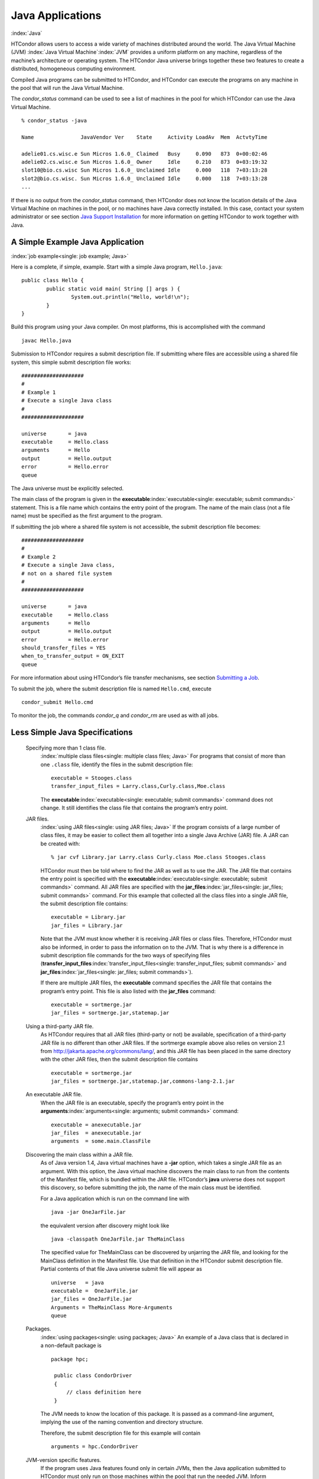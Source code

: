       

Java Applications
=================

:index:`Java`

HTCondor allows users to access a wide variety of machines distributed
around the world. The Java Virtual Machine (JVM)
:index:`Java Virtual Machine`\ :index:`JVM` provides a
uniform platform on any machine, regardless of the machine’s
architecture or operating system. The HTCondor Java universe brings
together these two features to create a distributed, homogeneous
computing environment.

Compiled Java programs can be submitted to HTCondor, and HTCondor can
execute the programs on any machine in the pool that will run the Java
Virtual Machine.

The *condor\_status* command can be used to see a list of machines in
the pool for which HTCondor can use the Java Virtual Machine.

::

    % condor_status -java 
     
    Name               JavaVendor Ver    State     Activity LoadAv  Mem  ActvtyTime 
     
    adelie01.cs.wisc.e Sun Micros 1.6.0_ Claimed   Busy     0.090   873  0+00:02:46 
    adelie02.cs.wisc.e Sun Micros 1.6.0_ Owner     Idle     0.210   873  0+03:19:32 
    slot10@bio.cs.wisc Sun Micros 1.6.0_ Unclaimed Idle     0.000   118  7+03:13:28 
    slot2@bio.cs.wisc. Sun Micros 1.6.0_ Unclaimed Idle     0.000   118  7+03:13:28 
    ...

If there is no output from the *condor\_status* command, then HTCondor
does not know the location details of the Java Virtual Machine on
machines in the pool, or no machines have Java correctly installed. In
this case, contact your system administrator or see section `Java
Support Installation <../admin-manual/java-support-installation.html>`__
for more information on getting HTCondor to work together with Java.

A Simple Example Java Application
---------------------------------

:index:`job example<single: job example; Java>`

Here is a complete, if simple, example. Start with a simple Java
program, ``Hello.java``:

::

    public class Hello { 
            public static void main( String [] args ) { 
                    System.out.println("Hello, world!\n"); 
            } 
    }

Build this program using your Java compiler. On most platforms, this is
accomplished with the command

::

    javac Hello.java

Submission to HTCondor requires a submit description file. If submitting
where files are accessible using a shared file system, this simple
submit description file works:

::

      #################### 
      # 
      # Example 1 
      # Execute a single Java class 
      # 
      #################### 
     
      universe       = java 
      executable     = Hello.class 
      arguments      = Hello 
      output         = Hello.output 
      error          = Hello.error 
      queue

The Java universe must be explicitly selected.

The main class of the program is given in the
**executable**\ :index:`executable<single: executable; submit commands>` statement.
This is a file name which contains the entry point of the program. The
name of the main class (not a file name) must be specified as the first
argument to the program.

If submitting the job where a shared file system is not accessible, the
submit description file becomes:

::

      #################### 
      # 
      # Example 2 
      # Execute a single Java class, 
      # not on a shared file system 
      # 
      #################### 
     
      universe       = java 
      executable     = Hello.class 
      arguments      = Hello 
      output         = Hello.output 
      error          = Hello.error 
      should_transfer_files = YES 
      when_to_transfer_output = ON_EXIT 
      queue

For more information about using HTCondor’s file transfer mechanisms,
see section \ `Submitting a
Job <../users-manual/submitting-a-job.html>`__.

To submit the job, where the submit description file is named
``Hello.cmd``, execute

::

    condor_submit Hello.cmd

To monitor the job, the commands *condor\_q* and *condor\_rm* are used
as with all jobs.

Less Simple Java Specifications
-------------------------------

 Specifying more than 1 class file.
    :index:`multiple class files<single: multiple class files; Java>` For programs that
    consist of more than one ``.class`` file, identify the files in the
    submit description file:

    ::

        executable = Stooges.class 
        transfer_input_files = Larry.class,Curly.class,Moe.class

    The **executable**\ :index:`executable<single: executable; submit commands>`
    command does not change. It still identifies the class file that
    contains the program’s entry point.

 JAR files.
    :index:`using JAR files<single: using JAR files; Java>` If the program consists of a
    large number of class files, it may be easier to collect them all
    together into a single Java Archive (JAR) file. A JAR can be created
    with:

    ::

        % jar cvf Library.jar Larry.class Curly.class Moe.class Stooges.class

    HTCondor must then be told where to find the JAR as well as to use
    the JAR. The JAR file that contains the entry point is specified
    with the **executable**\ :index:`executable<single: executable; submit commands>`
    command. All JAR files are specified with the
    **jar\_files**\ :index:`jar_files<single: jar_files; submit commands>` command.
    For this example that collected all the class files into a single
    JAR file, the submit description file contains:

    ::

        executable = Library.jar 
        jar_files = Library.jar

    Note that the JVM must know whether it is receiving JAR files or
    class files. Therefore, HTCondor must also be informed, in order to
    pass the information on to the JVM. That is why there is a
    difference in submit description file commands for the two ways of
    specifying files
    (**transfer\_input\_files**\ :index:`transfer_input_files<single: transfer_input_files; submit commands>`
    and **jar\_files**\ :index:`jar_files<single: jar_files; submit commands>`).

    If there are multiple JAR files, the **executable** command
    specifies the JAR file that contains the program’s entry point. This
    file is also listed with the **jar\_files** command:

    ::

        executable = sortmerge.jar 
        jar_files = sortmerge.jar,statemap.jar

 Using a third-party JAR file.
    As HTCondor requires that all JAR files (third-party or not) be
    available, specification of a third-party JAR file is no different
    than other JAR files. If the sortmerge example above also relies on
    version 2.1 from http://jakarta.apache.org/commons/lang/, and this
    JAR file has been placed in the same directory with the other JAR
    files, then the submit description file contains

    ::

        executable = sortmerge.jar 
        jar_files = sortmerge.jar,statemap.jar,commons-lang-2.1.jar

 An executable JAR file.
    When the JAR file is an executable, specify the program’s entry
    point in the
    **arguments**\ :index:`arguments<single: arguments; submit commands>` command:

    ::

        executable = anexecutable.jar 
        jar_files  = anexecutable.jar 
        arguments  = some.main.ClassFile

 Discovering the main class within a JAR file.
    As of Java version 1.4, Java virtual machines have a **-jar**
    option, which takes a single JAR file as an argument. With this
    option, the Java virtual machine discovers the main class to run
    from the contents of the Manifest file, which is bundled within the
    JAR file. HTCondor’s **java** universe does not support this
    discovery, so before submitting the job, the name of the main class
    must be identified.

    For a Java application which is run on the command line with

    ::

          java -jar OneJarFile.jar

    the equivalent version after discovery might look like

    ::

          java -classpath OneJarFile.jar TheMainClass

    The specified value for TheMainClass can be discovered by unjarring
    the JAR file, and looking for the MainClass definition in the
    Manifest file. Use that definition in the HTCondor submit
    description file. Partial contents of that file Java universe submit
    file will appear as

    ::

          universe   = java 
          executable =  OneJarFile.jar 
          jar_files = OneJarFile.jar 
          Arguments = TheMainClass More-Arguments 
          queue

 Packages.
    :index:`using packages<single: using packages; Java>` An example of a Java class that
    is declared in a non-default package is

    ::

        package hpc; 
         
         public class CondorDriver 
         { 
             // class definition here 
         }

    The JVM needs to know the location of this package. It is passed as
    a command-line argument, implying the use of the naming convention
    and directory structure.

    Therefore, the submit description file for this example will contain

    ::

        arguments = hpc.CondorDriver

 JVM-version specific features.
    If the program uses Java features found only in certain JVMs, then
    the Java application submitted to HTCondor must only run on those
    machines within the pool that run the needed JVM. Inform HTCondor by
    adding a ``requirements`` statement to the submit description file.
    For example, to require version 3.2, add to the submit description
    file:

    ::

        requirements = (JavaVersion=="3.2")

 Benchmark speeds.
    Each machine with Java capability in an HTCondor pool will execute a
    benchmark to determine its speed. The benchmark is taken when
    HTCondor is started on the machine, and it uses the SciMark2
    (`http://math.nist.gov/scimark2 <http://math.nist.gov/scimark2>`__)
    benchmark. The result of the benchmark is held as an attribute
    within the machine ClassAd. The attribute is called ``JavaMFlops``.
    Jobs that are run under the Java universe (as all other HTCondor
    jobs) may prefer or require a machine of a specific speed by setting
    ``rank`` or ``requirements`` in the submit description file. As an
    example, to execute only on machines of a minimum speed:

    ::

        requirements = (JavaMFlops>4.5)

 JVM options.
    Options to the JVM itself are specified in the submit description
    file:

    ::

        java_vm_args = -DMyProperty=Value -verbose:gc -Xmx1024m

    These options are those which go after the java command, but before
    the user’s main class. Do not use this to set the classpath, as
    HTCondor handles that itself. Setting these options is useful for
    setting system properties, system assertions and debugging certain
    kinds of problems.

Chirp I/O
---------

:index:`Chirp`

If a job has more sophisticated I/O requirements that cannot be met by
HTCondor’s file transfer mechanism, then the Chirp facility may provide
a solution. Chirp has two advantages over simple, whole-file transfers.
First, it permits the input files to be decided upon at run-time rather
than submit time, and second, it permits partial-file I/O with results
than can be seen as the program executes. However, small changes to the
program are required in order to take advantage of Chirp. Depending on
the style of the program, use either Chirp I/O streams or UNIX-like I/O
functions. :index:`ChirpInputStream<single: ChirpInputStream; Chirp>`
:index:`ChirpOutputStream<single: ChirpOutputStream; Chirp>`

Chirp I/O streams are the easiest way to get started. Modify the program
to use the objects ``ChirpInputStream`` and ``ChirpOutputStream``
instead of ``FileInputStream`` and ``FileOutputStream``. These classes
are completely documented
:index:`Chirp<single: Chirp; Software Developers Kit>`\ :index:`Chirp<single: Chirp; SDK>`
in the HTCondor Software Developer’s Kit (SDK). Here is a simple code
example:

::

    import java.io.*; 
    import edu.wisc.cs.condor.chirp.*; 
     
    public class TestChirp { 
     
       public static void main( String args[] ) { 
     
          try { 
             BufferedReader in = new BufferedReader( 
                new InputStreamReader( 
                   new ChirpInputStream("input"))); 
     
             PrintWriter out = new PrintWriter( 
                new OutputStreamWriter( 
                   new ChirpOutputStream("output"))); 
     
             while(true) { 
                String line = in.readLine(); 
                if(line==null) break; 
                out.println(line); 
             } 
             out.close(); 
          } catch( IOException e ) { 
             System.out.println(e); 
          } 
       } 
    }

:index:`ChirpClient<single: ChirpClient; Chirp>`

To perform UNIX-like I/O with Chirp, create a ``ChirpClient`` object.
This object supports familiar operations such as ``open``, ``read``,
``write``, and ``close``. Exhaustive detail of the methods may be found
in the HTCondor SDK, but here is a brief example:

::

    import java.io.*; 
    import edu.wisc.cs.condor.chirp.*; 
     
    public class TestChirp { 
     
       public static void main( String args[] ) { 
     
          try { 
             ChirpClient client = new ChirpClient(); 
             String message = "Hello, world!\n"; 
             byte [] buffer = message.getBytes(); 
     
             // Note that we should check that actual==length. 
             // However, skip it for clarity. 
     
             int fd = client.open("output","wct",0777); 
             int actual = client.write(fd,buffer,0,buffer.length); 
             client.close(fd); 
     
             client.rename("output","output.new"); 
             client.unlink("output.new"); 
     
          } catch( IOException e ) { 
             System.out.println(e); 
          } 
       } 
    }

:index:`Chirp.jar<single: Chirp.jar; Chirp>`

Regardless of which I/O style, the Chirp library must be specified and
included with the job. The Chirp JAR (``Chirp.jar``) is found in the
``lib`` directory of the HTCondor installation. Copy it into your
working directory in order to compile the program after modification to
use Chirp I/O.

::

    % condor_config_val LIB 
    /usr/local/condor/lib 
    % cp /usr/local/condor/lib/Chirp.jar .

Rebuild the program with the Chirp JAR file in the class path.

::

    % javac -classpath Chirp.jar:. TestChirp.java

The Chirp JAR file must be specified in the submit description file.
Here is an example submit description file that works for both of the
given test programs:

::

    universe = java 
    executable = TestChirp.class 
    arguments = TestChirp 
    jar_files = Chirp.jar 
    +WantIOProxy = True 
    queue

      
